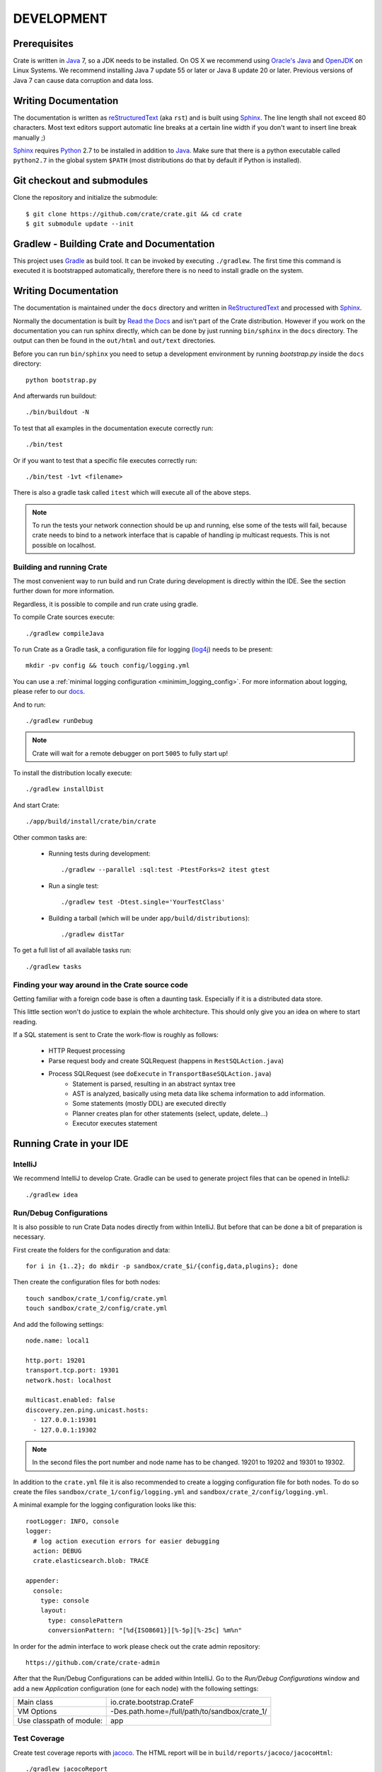 ===========
DEVELOPMENT
===========

Prerequisites
=============

Crate is written in Java_ 7, so a JDK needs to be installed. On OS X we
recommend using `Oracle's Java`_ and OpenJDK_ on Linux Systems.
We recommend installing Java 7 update 55 or later or Java 8 update 20 or later.
Previous versions of Java 7 can cause data corruption and data loss.

Writing Documentation
=====================

The documentation is written as `reStructuredText`_ (aka ``rst``) and is built
using Sphinx_. The line length shall not exceed 80 characters. Most text
editors support automatic line breaks at a certain line width if you don't want
to insert line break manually ;)

Sphinx_ requires Python_ 2.7 to be installed in addition to Java_. Make sure
that there is a python executable called ``python2.7`` in the global system
``$PATH`` (most distributions do that by default if Python is installed).

Git checkout and submodules
===========================

Clone the repository and initialize the submodule::

    $ git clone https://github.com/crate/crate.git && cd crate
    $ git submodule update --init

Gradlew - Building Crate and Documentation
==========================================

This project uses Gradle_ as build tool. It can be invoked by executing
``./gradlew``. The first time this command is executed it is bootstrapped
automatically, therefore there is no need to install gradle on the system.

Writing Documentation
=====================

The documentation is maintained under the ``docs`` directory and
written in ReStructuredText_ and processed with Sphinx_.

Normally the documentation is built by `Read the Docs`_ and isn't part of the
Crate distribution. However if you work on the documentation you can run
sphinx directly, which can be done by just running ``bin/sphinx`` in the
``docs`` directory. The output can then be found in the ``out/html`` and
``out/text`` directories.

Before you can run ``bin/sphinx`` you need to setup a development environment
by running `bootstrap.py` inside the ``docs`` directory::

    python bootstrap.py

And afterwards run buildout::

    ./bin/buildout -N

To test that all examples in the documentation execute correctly run::

    ./bin/test

Or if you want to test that a specific file executes correctly run::

    ./bin/test -1vt <filename>

There is also a gradle task called ``itest`` which will execute all of the
above steps.

.. note::

    To run the tests your network connection should be up and running, else
    some of the tests will fail, because crate needs to bind to a network
    interface that is capable of handling ip multicast requests.
    This is not possible on localhost.

Building and running Crate
--------------------------

The most convenient way to run build and run Crate during development is
directly within the IDE. See the section further down for more information.

Regardless, it is possible to compile and run crate using gradle.

To compile Crate sources execute::

    ./gradlew compileJava

To run Crate as a Gradle task, a configuration file for logging (`log4j`_)
needs to be present::

    mkdir -pv config && touch config/logging.yml

You can use a :ref:`minimal logging configuration <minimim_logging_config>`.
For more information about logging, please refer to our
`docs <https://crate.io/docs/en/stable/configuration.html#logging>`_.

And to run::

    ./gradlew runDebug

.. note::

   Crate will wait for a remote debugger on port ``5005`` to fully start up!

To install the distribution locally execute::

    ./gradlew installDist

And start Crate::

    ./app/build/install/crate/bin/crate


Other common tasks are:

 - Running tests during development::

    ./gradlew --parallel :sql:test -PtestForks=2 itest gtest

 - Run a single test::

    ./gradlew test -Dtest.single='YourTestClass'

 - Building a tarball (which will be under ``app/build/distributions``)::

    ./gradlew distTar

To get a full list of all available tasks run::

    ./gradlew tasks


Finding your way around in the Crate source code
------------------------------------------------

Getting familiar with a foreign code base is often a daunting task. Especially
if it is a distributed data store.

This little section won't do justice to explain the whole architecture. This
should only give you an idea on where to start reading.

If a SQL statement is sent to Crate the work-flow is roughly as follows:

 - HTTP Request processing
 - Parse request body and create SQLRequest (happens in ``RestSQLAction.java``)
 - Process SQLRequest (see ``doExecute`` in ``TransportBaseSQLAction.java``)
    - Statement is parsed, resulting in an abstract syntax tree
    - AST is analyzed, basically using meta data like schema information to add
      information.
    - Some statements (mostly DDL) are executed directly
    - Planner creates plan for other statements (select, update, delete...)
    - Executor executes statement


Running Crate in your IDE
=========================

IntelliJ
--------

We recommend IntelliJ to develop Crate. Gradle can be used to generate project
files that can be opened in IntelliJ::

    ./gradlew idea

Run/Debug Configurations
------------------------

It is also possible to run Crate Data nodes directly from within IntelliJ. But
before that can be done a bit of preparation is necessary.

First create the folders for the configuration and data::

    for i in {1..2}; do mkdir -p sandbox/crate_$i/{config,data,plugins}; done

Then create the configuration files for both nodes::

    touch sandbox/crate_1/config/crate.yml
    touch sandbox/crate_2/config/crate.yml

And add the following settings::

    node.name: local1

    http.port: 19201
    transport.tcp.port: 19301
    network.host: localhost

    multicast.enabled: false
    discovery.zen.ping.unicast.hosts:
      - 127.0.0.1:19301
      - 127.0.0.1:19302

.. note::

    In the second files the port number and node name has to be changed.
    19201 to 19202 and 19301 to 19302.

In addition to the ``crate.yml`` file it is also recommended to create a logging
configuration file for both nodes. To do so create the files
``sandbox/crate_1/config/logging.yml`` and
``sandbox/crate_2/config/logging.yml``.

.. _minimum_logging_config:

A minimal example for the logging configuration looks like this::

    rootLogger: INFO, console
    logger:
      # log action execution errors for easier debugging
      action: DEBUG
      crate.elasticsearch.blob: TRACE

    appender:
      console:
        type: console
        layout:
          type: consolePattern
          conversionPattern: "[%d{ISO8601}][%-5p][%-25c] %m%n"

In order for the admin interface to work please check out the crate admin
repository::

	https://github.com/crate/crate-admin

After that the Run/Debug Configurations can be added within IntelliJ. Go to the
`Run/Debug Configurations` window and add a new `Application` configuration
(one for each node) with the following settings:

+--------------------------+-----------------------------------------------+
| Main class               | io.crate.bootstrap.CrateF                     |
+--------------------------+-----------------------------------------------+
| VM Options               | -Des.path.home=/full/path/to/sandbox/crate_1/ |
+--------------------------+-----------------------------------------------+
| Use classpath of module: | app                                           |
+--------------------------+-----------------------------------------------+

Test Coverage
--------------

Create test coverage reports with `jacoco`_. The HTML report will be in
``build/reports/jacoco/jacocoHtml``::

    ./gradlew jacocoReport

Findbugs
--------

Running `FindBugs`_ against our code base::

    ./gradlew findBugsMain

the findbugs check will also be executed when running::

    ./gradlew check

Benchmark
=========

There are two types of benchmarks within the project:

External Benchmarks
----------------------

External benchmarks only require a crate client and execute SQL statements
against one or more crate nodes.

Those benchmarks can be run using::

  $ ./gradlew externalBenchmarks

It will output some results to stdout (read between the lines) and finally you
will receive information where more detailed benchmark-results got stored.

internal benchmarks
-------------------

Internal benchmarks test specific components or units.

We used to write them using JUnitBenchmarks, but the project has been
deprecated in favor of `JMH`_.

The benchmarks that were written using JUnitBenchmarks can still be run using::

    $ ./gradlew benchmarks

But they should eventually be replaced with benchmarks that use `JMH`_.

Jmh
---

`JMH`_ benchmarks can be executed using ``gradle``::

    $ ./gradlew jmh

By default this will look for benchmarks inside ``<module>/src/jmh/java`` and
execute them.

Results will be generated into ``$buildDir/reports/jmh``.

If you're writing new benchmarks take a look at this `JMH introduction`_ and
those `JMH samples`_.

Preparing a new Release
=======================

Before creating a new distribution, a new version and tag should be created:

 - Update the CURRENT version in ``io.crate.Version``.

 - Add a note for the new version at the ``CHANGES.txt`` file.

 - Commit e.g. using message 'prepare release x.x.x'.

 - Push to origin

 - Create a tag using the ``create_tag.sh`` script
   (run ``./devtools/create_tag.sh``).

Now everything is ready for building a new distribution, either
manually or let Jenkins_ do the job as usual :-)

Building a release tarball is done via the ``release`` task. This task
actually only runs the ``distTar`` task but additionally checks that
the output of ``git describe --tag`` matches the current version of
Crate::

 $ ./gradlew release

The resulting tarball and zip will reside in the folder
``./app/build/distributions``.

Toubleshooting
==============

If you just pulled some new commits using git and get strange compile errors in
the SQL parser code it is probably necessary to re-generate the parser code as
the grammer changed::

    ./gradlew :sql-parser:compileJava


.. _Jenkins: http://jenkins-ci.org/

.. _Python: http://www.python.org/

.. _Sphinx: http://sphinx-doc.org/

.. _reStructuredText: http://docutils.sourceforge.net/rst.html

.. _Gradle: http://www.gradle.org/

.. _Java: http://www.java.com/

.. _`Oracle's Java`: http://www.java.com/en/download/help/mac_install.xml

.. _OpenJDK: http://openjdk.java.net/projects/jdk7/

.. _`Read the Docs`: http://readthedocs.org

.. _`jacoco`: http://www.eclemma.org/jacoco/

.. _`FindBugs`: http://findbugs.sourceforge.net/

.. _`log4j`: http://logging.apache.org/log4j/2.x/

.. _`JMH`: http://openjdk.java.net/projects/code-tools/jmh/

.. _`jmh-gradle-plugin`: https://github.com/melix/jmh-gradle-plugin

.. _`JMH introduction`: http://java-performance.info/jmh/

.. _`JMH samples`: http://hg.openjdk.java.net/code-tools/jmh/file/tip/jmh-samples/src/main/java/org/openjdk/jmh/samples/
